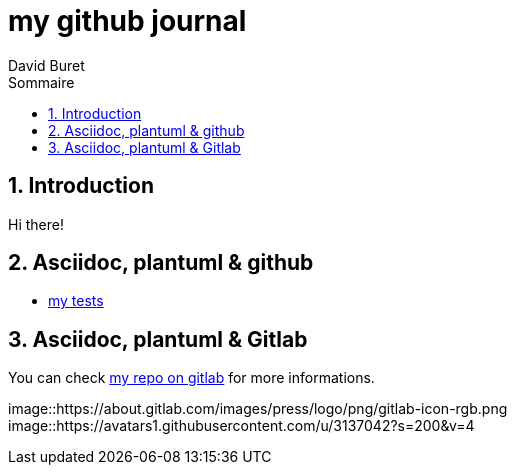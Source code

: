 = my github journal
:author: David Buret
:source-highlighter: highlightjs
:sectnums:
:toclevels: 4
:toc:
:imagesdir: images/
:toc-title: Sommaire
:gitplant: http://www.plantuml.com/plantuml/proxy?src=https://gitlab.com/dburet/journal/raw/master
ifdef::env-gitlab[]
:areweingitlab: yes❗➡ℹ💡☠⚠
endif::[]
ifndef::env-gitlab[]
:plantuml-server-url: http://192.168.1.49:23318
endif::[]

== Introduction

Hi there!

== Asciidoc, plantuml & github

*	link:github-adoc-puml.adoc[my tests]

== Asciidoc, plantuml & Gitlab

You can check https://gitlab.com/dburet/journal/tree/master[my repo on gitlab] for more informations.

image::https://about.gitlab.com/images/press/logo/png/gitlab-icon-rgb.png
image::https://avatars1.githubusercontent.com/u/3137042?s=200&v=4
